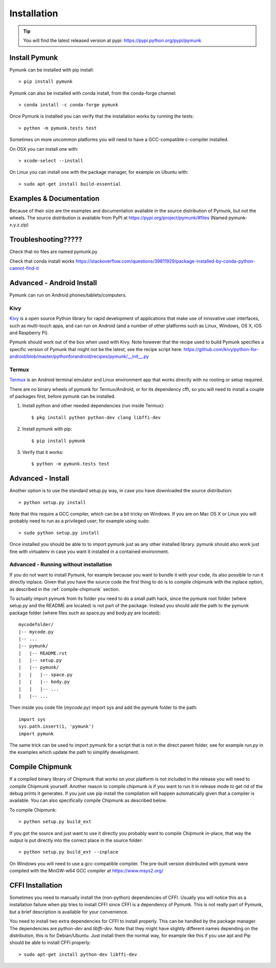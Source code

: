 ============
Installation
============
.. _installation:

.. tip::
    You will find the latest released version at pypi:  
    https://pypi.python.org/pypi/pymunk


Install Pymunk
==============

Pymunk can be installed with pip install::

    > pip install pymunk
    
Pymunk can also be installed with conda install, from the conda-forge channel::

    > conda install -c conda-forge pymunk

Once Pymunk is installed you can verify that the installation works by running 
the tests::

    > python -m pymunk.tests test

Sometimes on more uncommon platforms you will need to have a GCC-compatible 
c-compiler installed. 

On OSX you can install one with::

    > xcode-select --install

On Linux you can install one with the package manager, for example on Ubuntu 
with::

    > sudo apt-get install build-essential


Examples & Documentation
========================

Because of their size are the examples and documentation available in the 
source distribution of Pymunk, but not the wheels. The source distribution is 
available from PyPI at https://pypi.org/project/pymunk/#files (Named
pymunk-x.y.z.zip)


Troubleshooting?????
====================

Check that no files are named pymunk.py

Check that conda install works
https://stackoverflow.com/questions/39811929/package-installed-by-conda-python-cannot-find-it

Advanced - Android Install
==========================

Pymunk can run on Android phones/tablets/computers. 

Kivy
----

`Kivy <https://kivy.org>`_ is a open source Python library for rapid 
development of applications that make use of innovative user interfaces, such 
as multi-touch apps, and can run on Android (and a number of other platforms 
such as Linux, Windows, OS X, iOS and Raspberry Pi).

Pymunk should work out of the box when used with Kivy. Note however that the 
recipe used to build Pymunk specifies a specific version of Pymunk that might 
not be the latest, see the recipe script here:
https://github.com/kivy/python-for-android/blob/master/pythonforandroid/recipes/pymunk/__init__.py


Termux
------

`Termux <https://termux.com/>`_ is an Android terminal emulator and Linux 
environment app that works directly with no rooting or setup required. 

There are no binary wheels of pymunk for Termux/Android, or for its dependency 
cffi, so you will need to install a couple of packages first, before pymunk can 
be installed.

1. Install python and other needed dependencies (run inside Termux)::

    $ pkg install python python-dev clang libffi-dev

2. Install pymunk with pip::

    $ pip install pymunk 

3. Verify that it works::

    $ python -m pymunk.tests test


Advanced - Install
==================

Another option is to use the standard setup.py way, in case you have downloaded
the source distribution::

    > python setup.py install

Note that this require a GCC compiler, which can be a bit tricky on Windows. 
If you are on Mac OS X or Linux you will probably need to run as a privileged 
user; for example using sudo::
    
    > sudo python setup.py install
    
Once installed you should be able to to import pymunk just as any other 
installed library. pymunk should also work just fine with virtualenv in case 
you want it installed in a contained environment.
 

Advanced - Running without installation
---------------------------------------

If you do not want to install Pymunk, for example because you want to bundle it
with your code, its also possible to run it directly inplace. Given that you 
have the source code the first thing to do is to compile chipmunk with the 
inplace option, as described in the :ref:`compile-chipmunk` section. 

To actually import pymunk from its folder you need to do a small path hack, 
since the pymunk root folder (where setup.py and the README are located) is not 
part of the package. Instead you should add the path to the pymunk package 
folder (where files such as space.py and body.py are located)::

    mycodefolder/
    |-- mycode.py
    |-- ...
    |-- pymunk/
    |   |-- README.rst
    |   |-- setup.py
    |   |-- pymunk/
    |   |   |-- space.py
    |   |   |-- body.py
    |   |   |-- ...
    |   |-- ... 

Then inside you code file (`mycode.py`) import sys and add the pymunk folder to
the path::

    import sys
    sys.path.insert(1, 'pymunk')
    import pymunk

The same trick can be used to import pymunk for a script that is not in the 
direct parent folder, see for example `run.py` in the examples which update 
the path to simplify development.


.. _compile-chipmunk:

Compile Chipmunk
================

If a compiled binary library of Chipmunk that works on your platform is not 
included in the release you will need to compile Chipmunk yourself. Another 
reason to compile chipmunk is if you want to run it in release mode to get 
rid of the debug prints it generates. If you just use pip install the 
compilation will happen automatically given that a compiler is available. You 
can also specifically compile Chipmunk as described below.

To compile Chipmunk::

    > python setup.py build_ext 

If you got the source and just want to use it directly you probably want to 
compile Chipmunk in-place, that way the output is put directly into the correct
place in the source folder::

    > python setup.py build_ext --inplace

On Windows you will need to use a gcc-compatible compiler. The pre-built version
distributed with pymunk were compiled with the MinGW-w64 GCC compiler at 
https://www.msys2.org/
  
.. seealso:: 

    Module :py:mod:`pymunkoptions` 
        Options module that control runtime options of Pymunk such as debug 
        settings. Use pymunkoptions together with release mode compilation to 
        remove all debugs prints.


CFFI Installation
=================

Sometimes you need to manually install the (non-python) dependencies of CFFI. 
Usually you will notice this as a installation failure when pip tries to 
install CFFI since CFFI is a dependency of Pymunk. This is not really part of 
Pymunk, but a brief description is available for your convenience. 

You need to install two extra dependencies for CFFI to install properly. This 
can be handled by the package manager. The dependencies are `python-dev` and 
`libffi-dev`. Note that they might have slightly different names depending on 
the distribution, this is for Debian/Ubuntu. Just install them the normal way, 
for example like this if you use apt and Pip should be able to install CFFI 
properly::

    > sudo apt-get install python-dev libffi-dev
